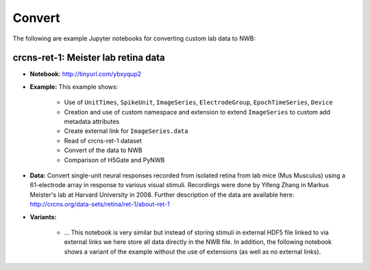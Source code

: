 .. _tutorial_convert:

Convert
=========================

The following are example Jupyter notebooks for converting custom lab data to NWB:

crcns-ret-1: Meister lab retina data
------------------------------------

* **Notebook:** http://tinyurl.com/ybxyqup2
* **Example:** This example shows:

    * Use of ``UnitTimes``, ``SpikeUnit``, ``ImageSeries``, ``ElectrodeGroup``, ``EpochTimeSeries``, ``Device``
    * Creation and use of custom namespace and extension to extend ``ImageSeries`` to custom add metadata attributes
    * Create external link for ``ImageSeries.data``
    * Read of crcns-ret-1 dataset
    * Convert of the data to NWB
    * Comparison of H5Gate and PyNWB

* **Data:** Convert single-unit neural responses recorded from
  isolated retina from lab mice (Mus Musculus) using
  a 61-electrode array in response to various visual
  stimuli.  Recordings were done by Yifeng Zhang in
  Markus Meister's lab at Harvard University in 2008.
  Further description of the data are available here:
  http://crcns.org/data-sets/retina/ret-1/about-ret-1

* **Variants:**

    * ... This notebook is very similar but instead of storing stimuli in external HDF5 file linked to via
      external links we here store all data directly in the NWB file. In addition, the following notebook
      shows a variant of the example without the use of extensions (as well as no external links).


